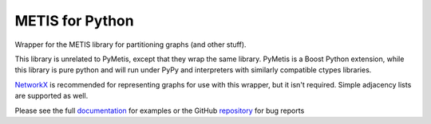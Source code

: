 
METIS for Python
================

Wrapper for the METIS library for partitioning graphs (and other stuff).

This library is unrelated to PyMetis, except that they wrap the same library.
PyMetis is a Boost Python extension, while this library is pure python and will
run under PyPy and interpreters with similarly compatible ctypes libraries.

NetworkX_ is recommended for representing graphs for use with this wrapper,
but it isn't required. Simple adjacency lists are supported as well.

.. _NetworkX: http://networkx.lanl.gov/

Please see the full documentation_ for examples or the GitHub repository_ for bug reports

.. _documentation: http://metis.readthedocs.org
.. _repository: https://github.com/kw/metis-python
